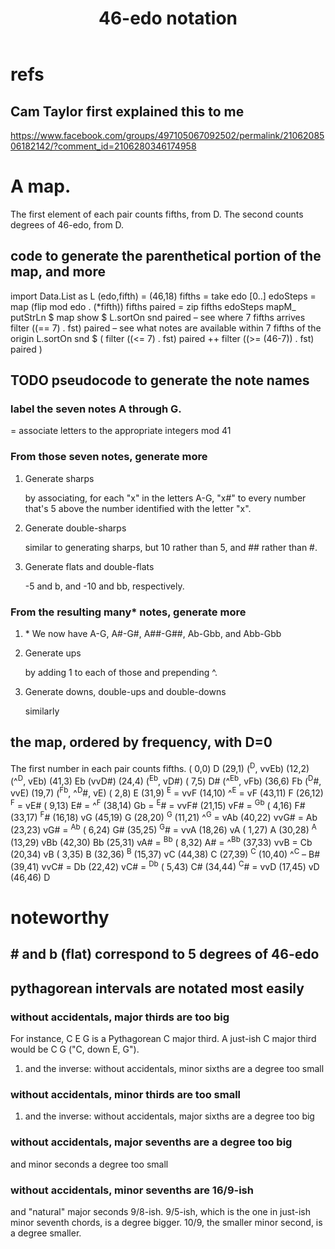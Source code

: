 :PROPERTIES:
:ID:       a7586f73-d137-4ed3-8c58-a24675675f60
:END:
#+title: 46-edo notation
* refs
** Cam Taylor first explained this to me
   https://www.facebook.com/groups/497105067092502/permalink/2106208506182142/?comment_id=2106280346174958
* A map.
  The first element of each pair counts fifths, from D.
  The second counts degrees of 46-edo, from D.
** code to generate the parenthetical portion of the map, and more
   import Data.List as L
   (edo,fifth) = (46,18)
   fifths = take edo [0..]
   edoSteps = map (flip mod edo . (*fifth)) fifths
   paired = zip fifths edoSteps
   mapM_ putStrLn $ map show $ L.sortOn snd paired
   -- see where 7 fifths arrives
   filter ((== 7) . fst) paired
   -- see what notes are available within 7 fifths of the origin
   L.sortOn snd $ ( filter ((<= 7) . fst) paired ++ filter ((>= (46-7)) . fst) paired )
** TODO pseudocode to generate the note names
*** label the seven notes A through G.
    = associate letters to the appropriate integers mod 41
*** From those seven notes, generate more
**** Generate sharps
     by associating, for each "x" in the letters A-G,
     "x#" to every number that's 5 above
     the number identified with the letter "x".
**** Generate double-sharps
     similar to generating sharps,
     but 10 rather than 5,
     and ## rather than #.
**** Generate flats and double-flats
     -5 and b, and -10 and bb, respectively.
*** From the resulting many* notes, generate more
**** * We now have A-G, A#-G#, A##-G##, Ab-Gbb, and Abb-Gbb
**** Generate ups
     by adding 1 to each of those and prepending ^.
**** Generate downs, double-ups and double-downs
     similarly
** the map, ordered by frequency, with D=0
   The first number in each pair counts fifths.
   ( 0,0)    D
   (29,1)    (^D, vvEb)
   (12,2)    (^^D, vEb)
   (41,3)    Eb (vvD#)
   (24,4)    (^Eb, vD#)
   ( 7,5)    D# (^^Eb, vFb)
   (36,6)    Fb (^D#, vvE)
   (19,7)    (^Fb, ^^D#, vE)
   ( 2,8)    E
   (31,9)    ^E = vvF
   (14,10)   ^^E = vF
   (43,11)   F
   (26,12)   ^F = vE#
   ( 9,13)   E# = ^^F
   (38,14)   Gb = ^E# = vvF#
   (21,15)   vF# = ^Gb
   ( 4,16)   F#
   (33,17)   ^F#
   (16,18)   vG
   (45,19)   G
   (28,20)   ^G
   (11,21)   ^^G = vAb
   (40,22)   vvG# = Ab
   (23,23)   vG# = ^Ab
   ( 6,24)   G#
   (35,25)   ^G# = vvA
   (18,26)   vA
   ( 1,27)   A
   (30,28)   ^A
   (13,29)   vBb
   (42,30)   Bb
   (25,31)   vA# = ^Bb
   ( 8,32)   A# = ^^Bb
   (37,33)   vvB = Cb
   (20,34)   vB
   ( 3,35)   B
   (32,36)   ^B
   (15,37)   vC
   (44,38)   C
   (27,39)   ^C
   (10,40)   ^^C -- B#
   (39,41)   vvC# = Db
   (22,42)   vC# = ^Db
   ( 5,43)   C#
   (34,44)   ^C# = vvD
   (17,45)   vD
   (46,46)   D
* noteworthy
** # and b (flat) correspond to 5 degrees of 46-edo
** pythagorean intervals are notated most easily
*** without accidentals, major thirds are too big
    For instance, C E G is a Pythagorean C major third.
    A just-ish C major third would be C \E G ("C, down E, G").
**** and the inverse: without accidentals, minor sixths are a degree too small
*** without accidentals, minor thirds are too small
**** and the inverse: without accidentals, major sixths are a degree too big
*** without accidentals, major sevenths are a degree too big
    and minor seconds a degree too small
*** without accidentals, minor sevenths are 16/9-ish
    and "natural" major seconds 9/8-ish.
    9/5-ish, which is the one in just-ish minor seventh chords,
    is a degree bigger.
    10/9, the smaller minor second, is a degree smaller.
